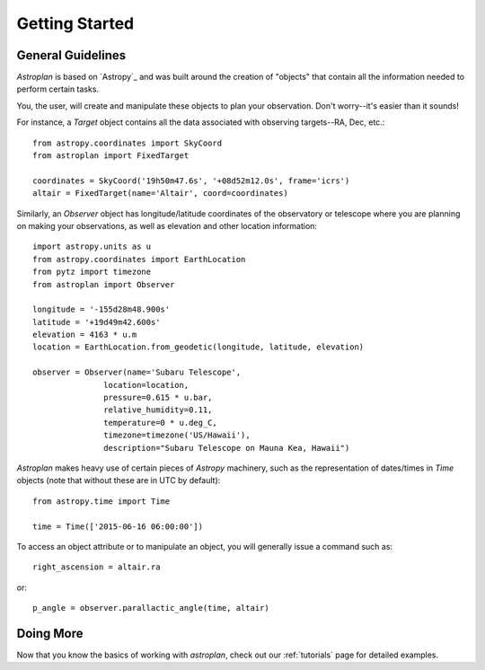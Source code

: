 .. _getting_started:

***************
Getting Started
***************

General Guidelines
==================

`Astroplan` is based on `Astropy`_ and was built around the creation of "objects"
that contain all the information needed to perform certain tasks.

You, the user, will create and manipulate these objects to plan your
observation.  Don't worry--it's easier than it sounds!

For instance, a `Target` object contains all the data associated with observing
targets--RA, Dec, etc.::

    from astropy.coordinates import SkyCoord
    from astroplan import FixedTarget

    coordinates = SkyCoord('19h50m47.6s', '+08d52m12.0s', frame='icrs')
    altair = FixedTarget(name='Altair', coord=coordinates)

Similarly, an `Observer` object has longitude/latitude coordinates of the
observatory or telescope where you are planning on making your observations,
as well as elevation and other location information::

    import astropy.units as u
    from astropy.coordinates import EarthLocation
    from pytz import timezone
    from astroplan import Observer

    longitude = '-155d28m48.900s'
    latitude = '+19d49m42.600s'
    elevation = 4163 * u.m
    location = EarthLocation.from_geodetic(longitude, latitude, elevation)

    observer = Observer(name='Subaru Telescope',
                   location=location,
                   pressure=0.615 * u.bar,
                   relative_humidity=0.11,
                   temperature=0 * u.deg_C,
                   timezone=timezone('US/Hawaii'),
                   description="Subaru Telescope on Mauna Kea, Hawaii")

`Astroplan` makes heavy use of certain pieces of `Astropy` machinery, such as
the representation of dates/times in `Time` objects (note that without these
are in UTC by default)::

    from astropy.time import Time

    time = Time(['2015-06-16 06:00:00'])

To access an object attribute or to manipulate an object, you will generally
issue a command such as::

    right_ascension = altair.ra

or::

    p_angle = observer.parallactic_angle(time, altair)

Doing More
==========

Now that you know the basics of working with `astroplan`, check out our
:ref:`tutorials` page for detailed examples.
